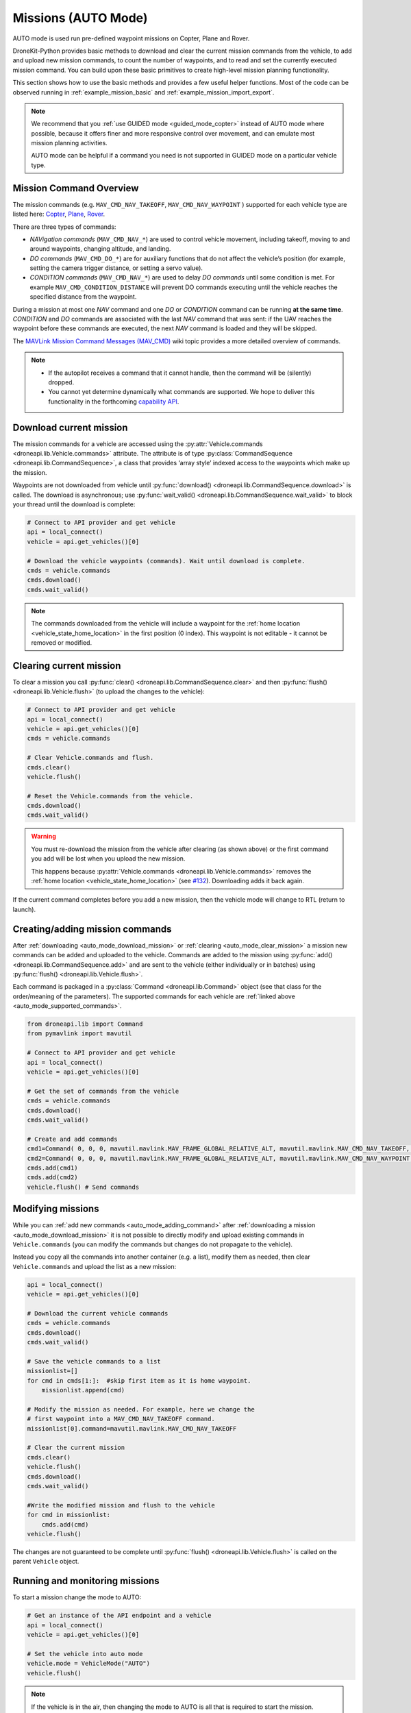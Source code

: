 .. _auto_mode_vehicle_control:

==============================
Missions (AUTO Mode)
==============================

AUTO mode is used run pre-defined waypoint missions on Copter, Plane and Rover. 

DroneKit-Python provides basic methods to download and clear the current mission commands 
from the vehicle, to add and upload new mission commands, to count the number of waypoints, 
and to read and set the currently executed mission command. 
You can build upon these basic primitives to create high-level mission planning functionality.

This section shows how to use the basic methods and provides a few useful helper functions.
Most of the code can be observed running in :ref:`example_mission_basic` and :ref:`example_mission_import_export`.

.. note::

    We recommend that you :ref:`use GUIDED mode <guided_mode_copter>` instead of AUTO mode where possible, because it offers finer 
    and more responsive control over movement, and can emulate most mission planning activities.

    AUTO mode can be helpful if a command you need is not supported in GUIDED mode on a particular vehicle type.


.. _auto_mode_supported_commands: 

Mission Command Overview
==========================

The mission commands (e.g. ``MAV_CMD_NAV_TAKEOFF``, ``MAV_CMD_NAV_WAYPOINT`` ) supported for each vehicle type are listed here: 
`Copter <http://copter.ardupilot.com/wiki/common-mavlink-mission-command-messages-mav_cmd/#commands_supported_by_copter>`_, 
`Plane <http://plane.ardupilot.com/wiki/common-mavlink-mission-command-messages-mav_cmd/#commands_supported_by_plane>`_, 
`Rover <http://rover.ardupilot.com/wiki/common-mavlink-mission-command-messages-mav_cmd/#commands_supported_by_rover>`_.

There are three types of commands:

* *NAVigation commands* (``MAV_CMD_NAV_*``) are used to control vehicle movement, 
  including takeoff, moving to and around waypoints, changing altitude, and landing.
* *DO commands* (``MAV_CMD_DO_*``) are for auxiliary functions that do not affect the vehicle’s position 
  (for example, setting the camera trigger distance, or setting a servo value).
* *CONDITION commands* (``MAV_CMD_NAV_*``) are used to delay *DO commands* until some condition is met. 
  For example ``MAV_CMD_CONDITION_DISTANCE`` will prevent DO commands executing until the vehicle 
  reaches the specified distance from the waypoint.

During a mission at most one *NAV* command and one *DO* or *CONDITION* command can be running **at the same time**.
*CONDITION* and *DO* commands are associated with the last *NAV* command that was sent: if the UAV reaches the waypoint before these 
commands are executed, the next *NAV* command is loaded and they will be skipped.

The `MAVLink Mission Command Messages (MAV_CMD) <http://planner.ardupilot.com/wiki/common-mavlink-mission-command-messages-mav_cmd>`_ 
wiki topic provides a more detailed overview of commands.

.. note:: 

    * If the autopilot receives a command that it cannot handle, then the command will be (silently) dropped.
    * You cannot yet determine dynamically what commands are supported. We hope to deliver this functionality in
      the forthcoming `capability API <https://github.com/dronekit/dronekit-python/issues/250>`_.


.. _auto_mode_download_mission: 

Download current mission
========================

The mission commands for a vehicle are accessed using the :py:attr:`Vehicle.commands <droneapi.lib.Vehicle.commands>` 
attribute. The attribute is of type :py:class:`CommandSequence <droneapi.lib.CommandSequence>`, a class that provides ‘array style’ indexed access to the 
waypoints which make up the mission.

Waypoints are not downloaded from vehicle until :py:func:`download() <droneapi.lib.CommandSequence.download>` is called. The download is asynchronous; 
use :py:func:`wait_valid() <droneapi.lib.CommandSequence.wait_valid>` to block your thread until the download is complete:

.. code:: python

    # Connect to API provider and get vehicle
    api = local_connect()
    vehicle = api.get_vehicles()[0]

    # Download the vehicle waypoints (commands). Wait until download is complete.
    cmds = vehicle.commands
    cmds.download()
    cmds.wait_valid()

.. note::

    The commands downloaded from the vehicle will include a waypoint for the :ref:`home location <vehicle_state_home_location>` in the first position (0 index).
    This waypoint is not editable - it cannot be removed or modified.

.. todo:: 

    The information about home location will change with 
    `#207 WIP:Adds separate .home_location from .commands array <https://github.com/dronekit/dronekit-python/pull/207>`_.


.. _auto_mode_clear_mission: 

Clearing current mission
========================

To clear a mission you call :py:func:`clear() <droneapi.lib.CommandSequence.clear>` and then 
:py:func:`flush() <droneapi.lib.Vehicle.flush>` (to upload the changes to the vehicle):

.. code:: python

    # Connect to API provider and get vehicle
    api = local_connect()
    vehicle = api.get_vehicles()[0]
    cmds = vehicle.commands

    # Clear Vehicle.commands and flush.
    cmds.clear()
    vehicle.flush()

    # Reset the Vehicle.commands from the vehicle.
    cmds.download()
    cmds.wait_valid()

.. warning:: 

    You must re-download the mission from the vehicle after clearing (as shown above) or the first command you add 
    will be lost when you upload the new mission. 

    This happens because :py:attr:`Vehicle.commands <droneapi.lib.Vehicle.commands>` removes the :ref:`home location <vehicle_state_home_location>` 
    (see `#132 <https://github.com/dronekit/dronekit-python/issues/132>`_). Downloading adds it back again.

If the current command completes before you add a new mission, then the vehicle mode will change to RTL (return to launch).


.. _auto_mode_adding_command: 

Creating/adding mission commands
================================

After :ref:`downloading <auto_mode_download_mission>` or :ref:`clearing <auto_mode_clear_mission>` a mission new commands 
can be added and uploaded to the vehicle. Commands are added to the mission using :py:func:`add() <droneapi.lib.CommandSequence.add>`
and are sent to the vehicle (either individually or in batches) using :py:func:`flush() <droneapi.lib.Vehicle.flush>`.

Each command is packaged in a :py:class:`Command <droneapi.lib.Command>` object (see that class for the order/meaning of the parameters). 
The supported commands for each vehicle are :ref:`linked above <auto_mode_supported_commands>`. 


.. code:: python

    from droneapi.lib import Command
    from pymavlink import mavutil

    # Connect to API provider and get vehicle
    api = local_connect()
    vehicle = api.get_vehicles()[0]

    # Get the set of commands from the vehicle
    cmds = vehicle.commands
    cmds.download()
    cmds.wait_valid()

    # Create and add commands
    cmd1=Command( 0, 0, 0, mavutil.mavlink.MAV_FRAME_GLOBAL_RELATIVE_ALT, mavutil.mavlink.MAV_CMD_NAV_TAKEOFF, 0, 0, 0, 0, 0, 0, 0, 0, 10)
    cmd2=Command( 0, 0, 0, mavutil.mavlink.MAV_FRAME_GLOBAL_RELATIVE_ALT, mavutil.mavlink.MAV_CMD_NAV_WAYPOINT, 0, 0, 0, 0, 0, 0, 10, 10, 10)
    cmds.add(cmd1)
    cmds.add(cmd2)
    vehicle.flush() # Send commands




.. _auto_mode_modify_mission: 

Modifying missions
==================

While you can :ref:`add new commands <auto_mode_adding_command>` after :ref:`downloading a mission <auto_mode_download_mission>` 
it is not possible to directly modify and upload existing commands in ``Vehicle.commands`` (you can modify the commands but 
changes do not propagate to the vehicle). 

Instead you copy all the commands into another container (e.g. a list), 
modify them as needed, then clear ``Vehicle.commands`` and upload the list as a new mission:

.. code:: python

    api = local_connect()
    vehicle = api.get_vehicles()[0]

    # Download the current vehicle commands
    cmds = vehicle.commands
    cmds.download()
    cmds.wait_valid()

    # Save the vehicle commands to a list
    missionlist=[]
    for cmd in cmds[1:]:  #skip first item as it is home waypoint.
        missionlist.append(cmd)

    # Modify the mission as needed. For example, here we change the 
    # first waypoint into a MAV_CMD_NAV_TAKEOFF command. 
    missionlist[0].command=mavutil.mavlink.MAV_CMD_NAV_TAKEOFF

    # Clear the current mission 
    cmds.clear()
    vehicle.flush()
    cmds.download()
    cmds.wait_valid()

    #Write the modified mission and flush to the vehicle
    for cmd in missionlist:
        cmds.add(cmd)
    vehicle.flush()


The changes are not guaranteed to be complete until 
:py:func:`flush() <droneapi.lib.Vehicle.flush>` is called on the parent ``Vehicle`` object.


.. _auto_mode_monitoring_controlling: 

Running and monitoring missions
===============================

To start a mission change the mode to AUTO:

.. code:: python

    # Get an instance of the API endpoint and a vehicle
    api = local_connect()
    vehicle = api.get_vehicles()[0]

    # Set the vehicle into auto mode
    vehicle.mode = VehicleMode("AUTO")
    vehicle.flush()

.. note:: 

    If the vehicle is in the air, then changing the mode to AUTO is all that is required to start the 
    mission. 

    **Copter 3.3 release and later:** If the vehicle is on the ground (only), you will additionally need to send the
    `MAV_CMD_MISSION_START <http://copter.ardupilot.com/wiki/common-mavlink-mission-command-messages-mav_cmd/#mav_cmd_mission_start>`_ 
    command.

You can stop/pause the current mission by switching out of AUTO mode (e.g. into GUIDED mode). If you switch back to 
AUTO mode the mission will either restart at the beginning or resume at the current waypoint - the behaviour depends on the value of the 
`MIS_RESTART <http://copter.ardupilot.com/wiki/arducopter-parameters/#mission_restart_when_entering_auto_mode_mis_restart>`_ 
parameter (available on all vehicle types).

You can monitor the progress of the mission by polling the :py:func:`Vehicle.commands.next <droneapi.lib.CommandSequence.next>` attribute
to get the current command number. You can also change the current command by setting the attribute to the desired command number.

.. code:: python

    vehicle.commands.next=2
    print "Current Waypoint: %s" % vehicle.commands.next
    vehicle.commands.next=4
    print "Current Waypoint: %s" % vehicle.commands.next

There is no need to ``flush()`` changes to ``next`` to the vehicle (and as with other attributes, if you fetch a value, it is updated
from the vehicle).


.. _auto_mode_handle_mission_end: 

Handling the end of a mission
===============================

At the end of the mission the vehicle will enter LOITER mode (hover in place for Copter, 
circle for Plane, stop for Rover). You can add new commands to the mission, but you will need to toggle from/back to
AUTO mode to start it running again.

Currently there is no notification in DroneKit when a mission completes. If you need to detect mission end (in order
to perform some other operation) then you can either:

* Add a dummy mission command and poll :py:func:`Vehicle.commands.next <droneapi.lib.CommandSequence.next>` for the 
  transition to the final command, or
* Compare the current position to the position in the last command.




.. _auto_mode_useful_functions: 

Useful Mission functions
========================

This example code contains a number of functions that might be useful for managing and monitoring missions:

.. _auto_mode_load_mission_file: 

Load a mission from a file
-----------------------------

``upload_mission()`` uploads a mission from a file. 

The implementation calls ``readmission()`` (below) to import the mission from a file into a list. The method then
clears the existing mission and uploads the new version. 

Adding mission commands is discussed :ref:`here in the guide <auto_mode_adding_command>`.
  
.. code:: python

    def upload_mission(aFileName):
        """
        Upload a mission from a file.
        """
        missionlist = readmission(aFileName)
        #clear existing mission
        print 'Clear mission'
        cmds = vehicle.commands
        cmds.download()
        cmds.wait_valid()
        cmds.clear()
        vehicle.flush()
        print 'ClearCount: %s' % cmds.count
    #add new mission
    cmds.download()
    cmds.wait_valid()
    for command in missionlist:
        cmds.add(command)
    vehicle.flush()


``readmission()`` reads a mission from the specified file and returns a list of :py:class:`Command <droneapi.lib.Command>` objects. 

Each line is split up. The first line is used to test whether the file has the correct (stated) format. 
For subsequent lines the values are stored in a :py:class:`Command <droneapi.lib.Command>` object 
(the values are first cast to the correct ``float`` and ``int`` types for their associated parameters).
The commands are added to a list which is returned by the function.
  
.. code:: python

    def readmission(aFileName):
        """
        Load a mission from a file into a list.

        This function is used by upload_mission().
        """
        print "Reading mission from file: %s\n" % aFileName
        cmds = vehicle.commands
        missionlist=[]
        with open(aFileName) as f:
            for i, line in enumerate(f):
                if i==0:
                    if not line.startswith('QGC WPL 110'):
                        raise Exception('File is not supported WP version')
                else:
                    print ' Import line: %s' % line
                    linearray=line.split('\t')
                    ln_index=int(linearray[0])
                    ln_currentwp=int(linearray[1])
                    ln_frame=int(linearray[2])
                    ln_command=int(linearray[3])
                    ln_param1=float(linearray[4])
                    ln_param2=float(linearray[5])
                    ln_param3=float(linearray[6])
                    ln_param4=float(linearray[7])
                    ln_param5=float(linearray[8])
                    ln_param6=float(linearray[9])
                    ln_param7=float(linearray[10])	
                    ln_autocontinue=int(linearray[11].strip())		
                    cmd = Command( 0, 0, 0, ln_frame, ln_command, ln_currentwp, ln_autocontinue, ln_param1, ln_param2, ln_param3, ln_param4, ln_param5, ln_param6, ln_param7)
                    missionlist.append(cmd)
        return missionlist



.. _auto_mode_save_mission_file: 

Save a mission to a file
------------------------

``save_mission()`` saves the current mission to a file (in the `Waypoint file format <http://qgroundcontrol.org/mavlink/waypoint_protocol#waypoint_file_format>`_).	
It uses ``download_mission()`` (below) to get them mission, and then writes the list line-by-line to the file.
  
.. code:: python
		
    def save_mission(aFileName):
        """
        Save a mission in the Waypoint file format (http://qgroundcontrol.org/mavlink/waypoint_protocol#waypoint_file_format).
        """
        missionlist = download_mission()
        output='QGC WPL 110\n'
        for cmd in missionlist:
            commandline="%s\t%s\t%s\t%s\t%s\t%s\t%s\t%s\t%s\t%s\t%s\t%s\n" % (cmd.seq,cmd.current,cmd.frame,cmd.command,cmd.param1,cmd.param2,cmd.param3,cmd.param4,cmd.x,cmd.y,cmd.z,cmd.autocontinue)
            output+=commandline
        with open(aFileName, 'w') as file_:
            file_.write(output)      

``download_mission()`` downloads the :py:attr:`Vehicle.commands <droneapi.lib.Vehicle.commands>` from the vehicle and 
adds them to a list. Downloading mission is discussed :ref:`in the guide <auto_mode_download_mission>`.

.. code:: python

    def download_mission():
        """
        Downloads the current mission and returns it in a list.
        It is used in save_mission() to get the file information to save.
        """
        missionlist=[]
        cmds = vehicle.commands
        cmds.download()
        cmds.wait_valid()
        for cmd in cmds[1:]:  #skip first item as it is home waypoint.
            missionlist.append(cmd)
        return missionlist


  
 

.. _auto_mode_mission_distance_to_waypoint: 

Get distance to waypoint
------------------------

``distance_to_current_waypoint()`` returns the distance (in metres) to the next waypoint:

.. code:: python

    def distance_to_current_waypoint():
        """
        Gets distance in metres to the current waypoint. 
        It returns None for the first waypoint (Home location).
        """
        nextwaypoint=vehicle.commands.next
        if nextwaypoint==1:
            return None
        missionitem=vehicle.commands[nextwaypoint]
        lat=missionitem.x
        lon=missionitem.y
        alt=missionitem.z
        targetWaypointLocation=Location(lat,lon,alt,is_relative=True)
        distancetopoint = get_distance_metres(vehicle.location, targetWaypointLocation)
        return distancetopoint

The function determines the current target waypoint number with :py:func:`Vehicle.commands.next <droneapi.lib.CommandSequence.next>`
and uses it to index the commands to get the latitude, longitude and altitude of the target waypoint. The ``get_distance_metres()`` function
(see :ref:`guided_mode_copter_useful_conversion_functions`) is then used to calculate and return the (horizontal) distance 
from the current vehicle location.

The implementation ignores the first waypoint (which will be the "home location"). 

.. tip:: 

    This implementation is very basic. It assumes that the next command number is for a valid NAV command (it might not be)
    and that the lat/lon/alt values are non-zero. It is however a useful indicator for test code.



.. _auto_mode_mission_useful_links: 

Useful Links
=================

* `MAVLink mission command messages <http://planner.ardupilot.com/wiki/common-mavlink-mission-command-messages-mav_cmd>`_ (all vehicle types - wiki).


.. _auto_mode_mission_known_issues: 

Known Issues
============

AUTO Mode/mission control has the following known issues (at time of writing):

* `#230 vehicle.commands must be reset after clearing <https://github.com/dronekit/dronekit-python/issues/230)>`_
* `#132 Vehicle.commands is throwing away the first command sent <https://github.com/dronekit/dronekit-python/issues/132>`_
* `#252 Expose home location as separate from .commands array <https://github.com/dronekit/dronekit-python/issues/252>`_
* `#207 WIP:Adds separate .home_location from .commands array <https://github.com/dronekit/dronekit-python/pull/207>`_
* `#105 Implement Vehicle.waypoint_home <https://github.com/dronekit/dronekit-python/issues/105>`_
* `#227 Race condition when updating and fetching commands <https://github.com/dronekit/dronekit-python/issues/227>`_